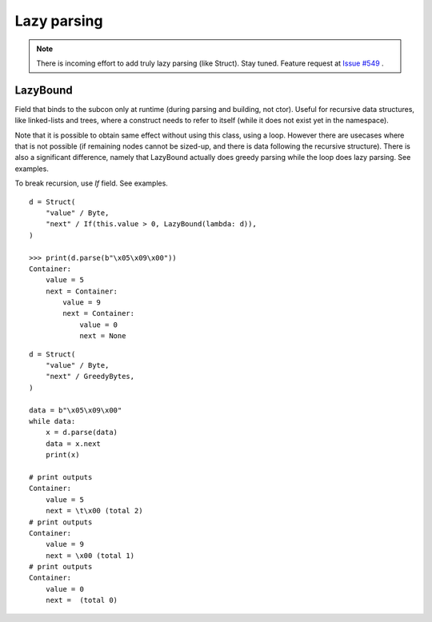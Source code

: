 ============
Lazy parsing
============

.. note:: There is incoming effort to add truly lazy parsing (like Struct). Stay tuned. Feature request at `Issue #549 <https://github.com/construct/construct/issues/549>`_ .


LazyBound
---------

Field that binds to the subcon only at runtime (during parsing and building, not ctor). Useful for recursive data structures, like linked-lists and trees, where a construct needs to refer to itself (while it does not exist yet in the namespace).

Note that it is possible to obtain same effect without using this class, using a loop. However there are usecases where that is not possible (if remaining nodes cannot be sized-up, and there is data following the recursive structure). There is also a significant difference, namely that LazyBound actually does greedy parsing while the loop does lazy parsing. See examples.

To break recursion, use `If` field. See examples.

::

    d = Struct(
        "value" / Byte,
        "next" / If(this.value > 0, LazyBound(lambda: d)),
    )

    >>> print(d.parse(b"\x05\x09\x00"))
    Container: 
        value = 5
        next = Container: 
            value = 9
            next = Container: 
                value = 0
                next = None

::

    d = Struct(
        "value" / Byte,
        "next" / GreedyBytes,
    )

    data = b"\x05\x09\x00"
    while data:
        x = d.parse(data)
        data = x.next
        print(x)

    # print outputs
    Container: 
        value = 5
        next = \t\x00 (total 2)
    # print outputs
    Container: 
        value = 9
        next = \x00 (total 1)
    # print outputs
    Container: 
        value = 0
        next =  (total 0)
